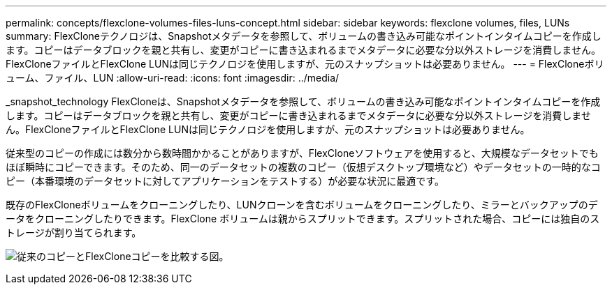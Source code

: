 ---
permalink: concepts/flexclone-volumes-files-luns-concept.html 
sidebar: sidebar 
keywords: flexclone volumes, files, LUNs 
summary: FlexCloneテクノロジは、Snapshotメタデータを参照して、ボリュームの書き込み可能なポイントインタイムコピーを作成します。コピーはデータブロックを親と共有し、変更がコピーに書き込まれるまでメタデータに必要な分以外ストレージを消費しません。FlexCloneファイルとFlexClone LUNは同じテクノロジを使用しますが、元のスナップショットは必要ありません。 
---
= FlexCloneボリューム、ファイル、LUN
:allow-uri-read: 
:icons: font
:imagesdir: ../media/


[role="lead"]
_snapshot_technology FlexCloneは、Snapshotメタデータを参照して、ボリュームの書き込み可能なポイントインタイムコピーを作成します。コピーはデータブロックを親と共有し、変更がコピーに書き込まれるまでメタデータに必要な分以外ストレージを消費しません。FlexCloneファイルとFlexClone LUNは同じテクノロジを使用しますが、元のスナップショットは必要ありません。

従来型のコピーの作成には数分から数時間かかることがありますが、FlexCloneソフトウェアを使用すると、大規模なデータセットでもほぼ瞬時にコピーできます。そのため、同一のデータセットの複数のコピー（仮想デスクトップ環境など）やデータセットの一時的なコピー（本番環境のデータセットに対してアプリケーションをテストする）が必要な状況に最適です。

既存のFlexCloneボリュームをクローニングしたり、LUNクローンを含むボリュームをクローニングしたり、ミラーとバックアップのデータをクローニングしたりできます。FlexClone ボリュームは親からスプリットできます。スプリットされた場合、コピーには独自のストレージが割り当てられます。

image:flexclone-copy.gif["従来のコピーとFlexCloneコピーを比較する図。"]
